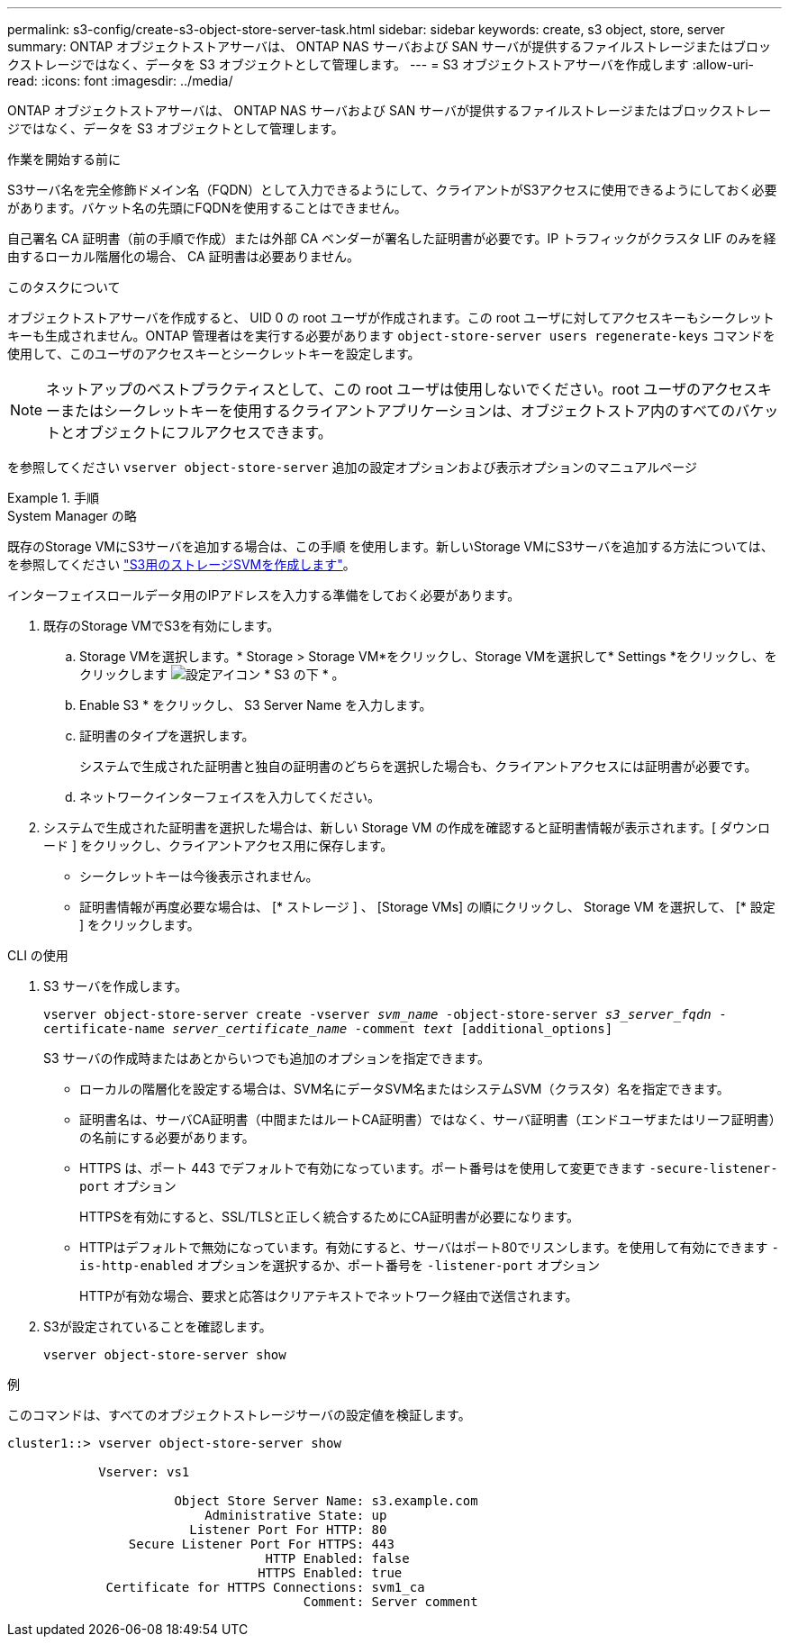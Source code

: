 ---
permalink: s3-config/create-s3-object-store-server-task.html 
sidebar: sidebar 
keywords: create, s3 object, store, server 
summary: ONTAP オブジェクトストアサーバは、 ONTAP NAS サーバおよび SAN サーバが提供するファイルストレージまたはブロックストレージではなく、データを S3 オブジェクトとして管理します。 
---
= S3 オブジェクトストアサーバを作成します
:allow-uri-read: 
:icons: font
:imagesdir: ../media/


[role="lead"]
ONTAP オブジェクトストアサーバは、 ONTAP NAS サーバおよび SAN サーバが提供するファイルストレージまたはブロックストレージではなく、データを S3 オブジェクトとして管理します。

.作業を開始する前に
S3サーバ名を完全修飾ドメイン名（FQDN）として入力できるようにして、クライアントがS3アクセスに使用できるようにしておく必要があります。バケット名の先頭にFQDNを使用することはできません。

自己署名 CA 証明書（前の手順で作成）または外部 CA ベンダーが署名した証明書が必要です。IP トラフィックがクラスタ LIF のみを経由するローカル階層化の場合、 CA 証明書は必要ありません。

.このタスクについて
オブジェクトストアサーバを作成すると、 UID 0 の root ユーザが作成されます。この root ユーザに対してアクセスキーもシークレットキーも生成されません。ONTAP 管理者はを実行する必要があります `object-store-server users regenerate-keys` コマンドを使用して、このユーザのアクセスキーとシークレットキーを設定します。

[NOTE]
====
ネットアップのベストプラクティスとして、この root ユーザは使用しないでください。root ユーザのアクセスキーまたはシークレットキーを使用するクライアントアプリケーションは、オブジェクトストア内のすべてのバケットとオブジェクトにフルアクセスできます。

====
を参照してください `vserver object-store-server` 追加の設定オプションおよび表示オプションのマニュアルページ

.手順
[role="tabbed-block"]
====
.System Manager の略
--
既存のStorage VMにS3サーバを追加する場合は、この手順 を使用します。新しいStorage VMにS3サーバを追加する方法については、を参照してください link:create-svm-s3-task.html["S3用のストレージSVMを作成します"]。

インターフェイスロールデータ用のIPアドレスを入力する準備をしておく必要があります。

. 既存のStorage VMでS3を有効にします。
+
.. Storage VMを選択します。* Storage > Storage VM*をクリックし、Storage VMを選択して* Settings *をクリックし、をクリックします image:icon_gear.gif["設定アイコン"] * S3 の下 * 。
.. Enable S3 * をクリックし、 S3 Server Name を入力します。
.. 証明書のタイプを選択します。
+
システムで生成された証明書と独自の証明書のどちらを選択した場合も、クライアントアクセスには証明書が必要です。

.. ネットワークインターフェイスを入力してください。


. システムで生成された証明書を選択した場合は、新しい Storage VM の作成を確認すると証明書情報が表示されます。[ ダウンロード ] をクリックし、クライアントアクセス用に保存します。
+
** シークレットキーは今後表示されません。
** 証明書情報が再度必要な場合は、 [* ストレージ ] 、 [Storage VMs] の順にクリックし、 Storage VM を選択して、 [* 設定 ] をクリックします。




--
.CLI の使用
--
. S3 サーバを作成します。
+
`vserver object-store-server create -vserver _svm_name_ -object-store-server _s3_server_fqdn_ -certificate-name _server_certificate_name_ -comment _text_ [additional_options]`

+
S3 サーバの作成時またはあとからいつでも追加のオプションを指定できます。

+
** ローカルの階層化を設定する場合は、SVM名にデータSVM名またはシステムSVM（クラスタ）名を指定できます。
** 証明書名は、サーバCA証明書（中間またはルートCA証明書）ではなく、サーバ証明書（エンドユーザまたはリーフ証明書）の名前にする必要があります。
** HTTPS は、ポート 443 でデフォルトで有効になっています。ポート番号はを使用して変更できます `-secure-listener-port` オプション
+
HTTPSを有効にすると、SSL/TLSと正しく統合するためにCA証明書が必要になります。

** HTTPはデフォルトで無効になっています。有効にすると、サーバはポート80でリスンします。を使用して有効にできます `-is-http-enabled` オプションを選択するか、ポート番号を `-listener-port` オプション
+
HTTPが有効な場合、要求と応答はクリアテキストでネットワーク経由で送信されます。



. S3が設定されていることを確認します。
+
`vserver object-store-server show`



.例
このコマンドは、すべてのオブジェクトストレージサーバの設定値を検証します。

[listing]
----
cluster1::> vserver object-store-server show

            Vserver: vs1

                      Object Store Server Name: s3.example.com
                          Administrative State: up
                        Listener Port For HTTP: 80
                Secure Listener Port For HTTPS: 443
                                  HTTP Enabled: false
                                 HTTPS Enabled: true
             Certificate for HTTPS Connections: svm1_ca
                                       Comment: Server comment
----
--
====